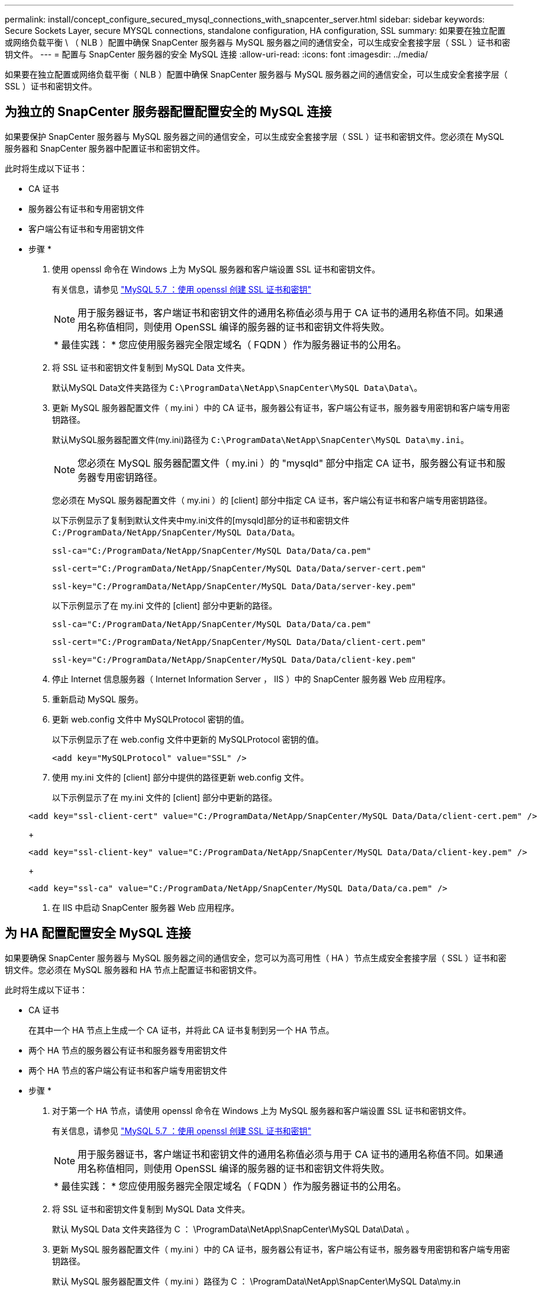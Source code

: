 ---
permalink: install/concept_configure_secured_mysql_connections_with_snapcenter_server.html 
sidebar: sidebar 
keywords: Secure Sockets Layer, secure MYSQL connections, standalone configuration, HA configuration, SSL 
summary: 如果要在独立配置或网络负载平衡 \ （ NLB ）配置中确保 SnapCenter 服务器与 MySQL 服务器之间的通信安全，可以生成安全套接字层（ SSL ）证书和密钥文件。 
---
= 配置与 SnapCenter 服务器的安全 MySQL 连接
:allow-uri-read: 
:icons: font
:imagesdir: ../media/


[role="lead"]
如果要在独立配置或网络负载平衡（ NLB ）配置中确保 SnapCenter 服务器与 MySQL 服务器之间的通信安全，可以生成安全套接字层（ SSL ）证书和密钥文件。



== 为独立的 SnapCenter 服务器配置配置安全的 MySQL 连接

如果要保护 SnapCenter 服务器与 MySQL 服务器之间的通信安全，可以生成安全套接字层（ SSL ）证书和密钥文件。您必须在 MySQL 服务器和 SnapCenter 服务器中配置证书和密钥文件。

此时将生成以下证书：

* CA 证书
* 服务器公有证书和专用密钥文件
* 客户端公有证书和专用密钥文件


* 步骤 *

. 使用 openssl 命令在 Windows 上为 MySQL 服务器和客户端设置 SSL 证书和密钥文件。
+
有关信息，请参见 https://dev.mysql.com/doc/refman/5.7/en/creating-ssl-files-using-openssl.html["MySQL 5.7 ：使用 openssl 创建 SSL 证书和密钥"^]

+

NOTE: 用于服务器证书，客户端证书和密钥文件的通用名称值必须与用于 CA 证书的通用名称值不同。如果通用名称值相同，则使用 OpenSSL 编译的服务器的证书和密钥文件将失败。

+
|===


| * 最佳实践： * 您应使用服务器完全限定域名（ FQDN ）作为服务器证书的公用名。 
|===
. 将 SSL 证书和密钥文件复制到 MySQL Data 文件夹。
+
默认MySQL Data文件夹路径为 `C:\ProgramData\NetApp\SnapCenter\MySQL Data\Data\`。

. 更新 MySQL 服务器配置文件（ my.ini ）中的 CA 证书，服务器公有证书，客户端公有证书，服务器专用密钥和客户端专用密钥路径。
+
默认MySQL服务器配置文件(my.ini)路径为 `C:\ProgramData\NetApp\SnapCenter\MySQL Data\my.ini`。

+

NOTE: 您必须在 MySQL 服务器配置文件（ my.ini ）的 "mysqld" 部分中指定 CA 证书，服务器公有证书和服务器专用密钥路径。

+
您必须在 MySQL 服务器配置文件（ my.ini ）的 [client] 部分中指定 CA 证书，客户端公有证书和客户端专用密钥路径。

+
以下示例显示了复制到默认文件夹中my.ini文件的[mysqld]部分的证书和密钥文件 `C:/ProgramData/NetApp/SnapCenter/MySQL Data/Data`。

+
[listing]
----
ssl-ca="C:/ProgramData/NetApp/SnapCenter/MySQL Data/Data/ca.pem"
----
+
[listing]
----
ssl-cert="C:/ProgramData/NetApp/SnapCenter/MySQL Data/Data/server-cert.pem"
----
+
[listing]
----
ssl-key="C:/ProgramData/NetApp/SnapCenter/MySQL Data/Data/server-key.pem"
----
+
以下示例显示了在 my.ini 文件的 [client] 部分中更新的路径。

+
[listing]
----
ssl-ca="C:/ProgramData/NetApp/SnapCenter/MySQL Data/Data/ca.pem"
----
+
[listing]
----
ssl-cert="C:/ProgramData/NetApp/SnapCenter/MySQL Data/Data/client-cert.pem"
----
+
[listing]
----
ssl-key="C:/ProgramData/NetApp/SnapCenter/MySQL Data/Data/client-key.pem"
----
. 停止 Internet 信息服务器（ Internet Information Server ， IIS ）中的 SnapCenter 服务器 Web 应用程序。
. 重新启动 MySQL 服务。
. 更新 web.config 文件中 MySQLProtocol 密钥的值。
+
以下示例显示了在 web.config 文件中更新的 MySQLProtocol 密钥的值。

+
[listing]
----
<add key="MySQLProtocol" value="SSL" />
----
. 使用 my.ini 文件的 [client] 部分中提供的路径更新 web.config 文件。
+
以下示例显示了在 my.ini 文件的 [client] 部分中更新的路径。

+
[listing]
----
<add key="ssl-client-cert" value="C:/ProgramData/NetApp/SnapCenter/MySQL Data/Data/client-cert.pem" />
----
+
[listing]
----
<add key="ssl-client-key" value="C:/ProgramData/NetApp/SnapCenter/MySQL Data/Data/client-key.pem" />
----
+
[listing]
----
<add key="ssl-ca" value="C:/ProgramData/NetApp/SnapCenter/MySQL Data/Data/ca.pem" />
----
. 在 IIS 中启动 SnapCenter 服务器 Web 应用程序。




== 为 HA 配置配置安全 MySQL 连接

如果要确保 SnapCenter 服务器与 MySQL 服务器之间的通信安全，您可以为高可用性（ HA ）节点生成安全套接字层（ SSL ）证书和密钥文件。您必须在 MySQL 服务器和 HA 节点上配置证书和密钥文件。

此时将生成以下证书：

* CA 证书
+
在其中一个 HA 节点上生成一个 CA 证书，并将此 CA 证书复制到另一个 HA 节点。

* 两个 HA 节点的服务器公有证书和服务器专用密钥文件
* 两个 HA 节点的客户端公有证书和客户端专用密钥文件


* 步骤 *

. 对于第一个 HA 节点，请使用 openssl 命令在 Windows 上为 MySQL 服务器和客户端设置 SSL 证书和密钥文件。
+
有关信息，请参见 https://dev.mysql.com/doc/refman/5.7/en/creating-ssl-files-using-openssl.html["MySQL 5.7 ：使用 openssl 创建 SSL 证书和密钥"^]

+

NOTE: 用于服务器证书，客户端证书和密钥文件的通用名称值必须与用于 CA 证书的通用名称值不同。如果通用名称值相同，则使用 OpenSSL 编译的服务器的证书和密钥文件将失败。

+
|===


| * 最佳实践： * 您应使用服务器完全限定域名（ FQDN ）作为服务器证书的公用名。 
|===
. 将 SSL 证书和密钥文件复制到 MySQL Data 文件夹。
+
默认 MySQL Data 文件夹路径为 C ： \ProgramData\NetApp\SnapCenter\MySQL Data\Data\ 。

. 更新 MySQL 服务器配置文件（ my.ini ）中的 CA 证书，服务器公有证书，客户端公有证书，服务器专用密钥和客户端专用密钥路径。
+
默认 MySQL 服务器配置文件（ my.ini ）路径为 C ： \ProgramData\NetApp\SnapCenter\MySQL Data\my.in

+

NOTE: 您必须在 MySQL 服务器配置文件（ my.ini ）的 "mysqld" 部分中指定 CA 证书，服务器公有证书和服务器专用密钥路径。

+
您必须在 MySQL 服务器配置文件（ my.ini ）的 [client] 部分中指定 CA 证书，客户端公有证书和客户端专用密钥路径。

+
以下示例显示了复制到默认文件夹 C ： /ProgramData/NetApp/SnapCenter/MySQL Data/Data 中 my.ini 文件的 [mysqld] 部分的证书和密钥文件。

+
[listing]
----
ssl-ca="C:/ProgramData/NetApp/SnapCenter/MySQL Data/Data/ca.pem"
----
+
[listing]
----
ssl-cert="C:/ProgramData/NetApp/SnapCenter/MySQL Data/Data/server-cert.pem"
----
+
[listing]
----
ssl-key="C:/ProgramData/NetApp/SnapCenter/MySQL Data/Data/server-key.pem"
----
+
以下示例显示了在 my.ini 文件的 [client] 部分中更新的路径。

+
[listing]
----
ssl-ca="C:/ProgramData/NetApp/SnapCenter/MySQL Data/Data/ca.pem"
----
+
[listing]
----
ssl-cert="C:/ProgramData/NetApp/SnapCenter/MySQL Data/Data/client-cert.pem"
----
+
[listing]
----
ssl-key="C:/ProgramData/NetApp/SnapCenter/MySQL Data/Data/client-key.pem"
----
. 对于第二个 HA 节点，复制 CA 证书并生成服务器公有证书，服务器专用密钥文件，客户端公有证书和客户端专用密钥文件。执行以下步骤：
+
.. 将第一个 HA 节点上生成的 CA 证书复制到第二个 NLB 节点的 MySQL Data 文件夹。
+
默认 MySQL Data 文件夹路径为 C ： \ProgramData\NetApp\SnapCenter\MySQL Data\Data\ 。

+

NOTE: 您不能再次创建 CA 证书。您应仅创建服务器公有证书，客户端公有证书，服务器专用密钥文件和客户端专用密钥文件。

.. 对于第一个 HA 节点，请使用 openssl 命令在 Windows 上为 MySQL 服务器和客户端设置 SSL 证书和密钥文件。
+
https://dev.mysql.com/doc/refman/5.7/en/creating-ssl-files-using-openssl.html["MySQL 5.7 ：使用 openssl 创建 SSL 证书和密钥"]

+

NOTE: 用于服务器证书，客户端证书和密钥文件的通用名称值必须与用于 CA 证书的通用名称值不同。如果通用名称值相同，则使用 OpenSSL 编译的服务器的证书和密钥文件将失败。

+
建议使用服务器 FQDN 作为服务器证书的公用名。

.. 将 SSL 证书和密钥文件复制到 MySQL Data 文件夹。
.. 更新 MySQL 服务器配置文件（ my.ini ）中的 CA 证书，服务器公有证书，客户端公有证书，服务器专用密钥和客户端专用密钥路径。
+

NOTE: 您必须在 MySQL 服务器配置文件（ my.ini ）的 "mysqld" 部分中指定 CA 证书，服务器公有证书和服务器专用密钥路径。

+
您必须在 MySQL 服务器配置文件（ my.ini ）的 [client] 部分中指定 CA 证书，客户端公有证书和客户端专用密钥路径。

+
以下示例显示了复制到默认文件夹 C ： /ProgramData/NetApp/SnapCenter/MySQL Data/Data 中 my.ini 文件的 [mysqld] 部分的证书和密钥文件。

+
[listing]
----
ssl-ca="C:/ProgramData/NetApp/SnapCenter/MySQL Data/Data/ca.pem"
----
+
[listing]
----
ssl-cert="C:/ProgramData/NetApp/SnapCenter/MySQL Data/Data/server-cert.pem"
----
+
[listing]
----
ssl-key="C:/ProgramData/NetApp/SnapCenter/MySQL Data/Data/server-key.pem"
----
+
以下示例显示了在 my.ini 文件的 [client] 部分中更新的路径。

+
[listing]
----
ssl-ca="C:/ProgramData/NetApp/SnapCenter/MySQL Data/Data/ca.pem"
----
+
[listing]
----
ssl-cert="C:/ProgramData/NetApp/SnapCenter/MySQL Data/Data/server-cert.pem"
----
+
[listing]
----
ssl-key="C:/ProgramData/NetApp/SnapCenter/MySQL Data/Data/server-key.pem"
----


. 在两个 HA 节点上停止 Internet 信息服务器（ Internet Information Server ， IIS ）中的 SnapCenter 服务器 Web 应用程序。
. 在两个 HA 节点上重新启动 MySQL 服务。
. 更新两个 HA 节点的 web.config 文件中 MySQLProtocol 密钥的值。
+
以下示例显示了在 web.config 文件中更新的 MySQLProtocol 密钥的值。

+
[listing]
----
<add key="MySQLProtocol" value="SSL" />
----
. 使用您在 my.ini 文件的 [client] 部分中为两个 HA 节点指定的路径更新 web.config 文件。
+
以下示例显示了在 my.ini 文件的 [client] 部分中更新的路径。

+
[listing]
----
<add key="ssl-client-cert" value="C:/ProgramData/NetApp/SnapCenter/MySQL Data/Data/client-cert.pem" />
----
+
[listing]
----
<add key="ssl-client-key" value="C:/ProgramData/NetApp/SnapCenter/MySQL Data/Data/client-key.pem" />
----
+
[listing]
----
<add key="ssl-ca" value="C:/ProgramData/NetApp/SnapCenter/MySQL Data/Data/ca.pem" />
----
. 在两个 HA 节点上的 IIS 中启动 SnapCenter 服务器 Web 应用程序。
. 在其中一个 HA 节点上使用 Set-SmRepositoryConfig -RebuildSlave -Force PowerShell cmdlet 和 -Force 选项，以便在两个 HA 节点上建立安全的 MySQL 复制。
+
即使复制状态正常， -Force 选项也允许您重建从属存储库。


